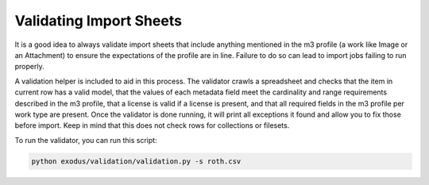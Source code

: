 Validating Import Sheets
########################

It is a good idea to always validate import sheets that include anything mentioned in the m3 profile (a work like Image
or an Attachment) to ensure the expectations of the profile are in line. Failure to do so can  lead to import jobs failing
to run properly.

A validation helper is included to aid in this process. The validator crawls a spreadsheet and checks that the item in
current row has a valid model, that the values of each metadata field meet the cardinality and range requirements described
in the m3 profile, that a license is valid if a license is present, and that all required fields in the m3 profile per work
type are present.  Once the validator is done running, it will print all exceptions it found and allow you to fix those
before import. Keep in mind that this does not check rows for collections or filesets.

To run the validator, you can run this script:

.. code-block:: python

    python exodus/validation/validation.py -s roth.csv

